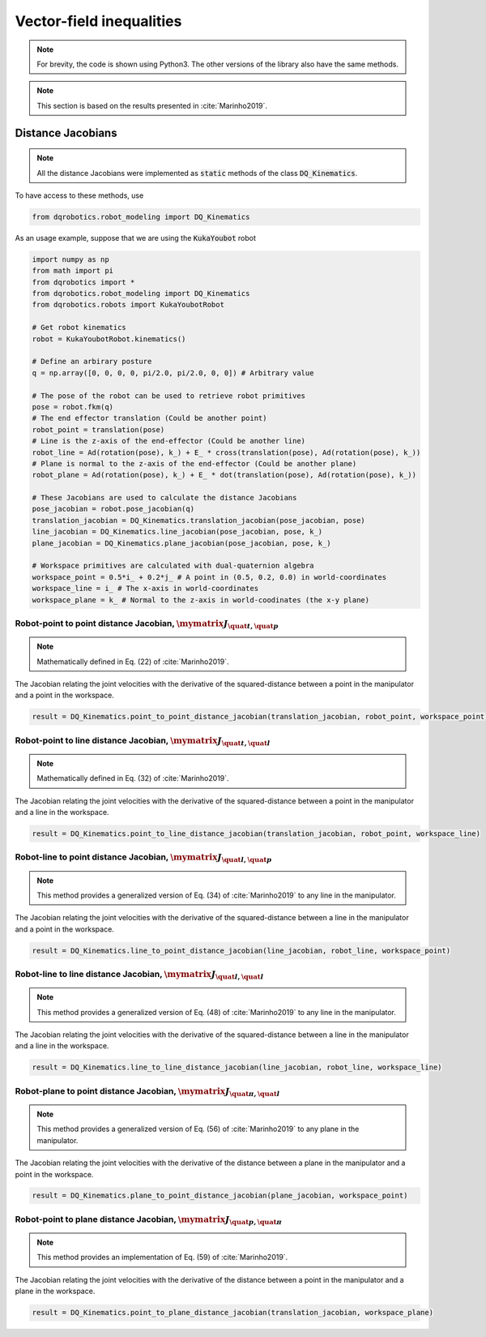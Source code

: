 Vector-field inequalities
########################
.. note:: 
  For brevity, the code is shown using Python3. The other versions of the library also have the same methods.

.. note::
  This section is based on the results presented in :cite:`Marinho2019`.
   
Distance Jacobians
==================

.. note::
   All the distance Jacobians were implemented as :code:`static` methods of the class :code:`DQ_Kinematics`.

To have access to these methods, use

.. code:: python

   from dqrobotics.robot_modeling import DQ_Kinematics

As an usage example, suppose that we are using the :code:`KukaYoubot` robot

.. code:: python

   import numpy as np
   from math import pi
   from dqrobotics import *
   from dqrobotics.robot_modeling import DQ_Kinematics
   from dqrobotics.robots import KukaYoubotRobot

   # Get robot kinematics
   robot = KukaYoubotRobot.kinematics()
   
   # Define an arbirary posture
   q = np.array([0, 0, 0, 0, pi/2.0, pi/2.0, 0, 0]) # Arbitrary value
   
   # The pose of the robot can be used to retrieve robot primitives
   pose = robot.fkm(q)
   # The end effector translation (Could be another point)
   robot_point = translation(pose)
   # Line is the z-axis of the end-effector (Could be another line)
   robot_line = Ad(rotation(pose), k_) + E_ * cross(translation(pose), Ad(rotation(pose), k_))
   # Plane is normal to the z-axis of the end-effector (Could be another plane)
   robot_plane = Ad(rotation(pose), k_) + E_ * dot(translation(pose), Ad(rotation(pose), k_))
   
   # These Jacobians are used to calculate the distance Jacobians
   pose_jacobian = robot.pose_jacobian(q)
   translation_jacobian = DQ_Kinematics.translation_jacobian(pose_jacobian, pose) 
   line_jacobian = DQ_Kinematics.line_jacobian(pose_jacobian, pose, k_)
   plane_jacobian = DQ_Kinematics.plane_jacobian(pose_jacobian, pose, k_)
   
   # Workspace primitives are calculated with dual-quaternion algebra
   workspace_point = 0.5*i_ + 0.2*j_ # A point in (0.5, 0.2, 0.0) in world-coordinates
   workspace_line = i_ # The x-axis in world-coordinates
   workspace_plane = k_ # Normal to the z-axis in world-coodinates (the x-y plane)


Robot-point to point distance Jacobian, :math:`\mymatrix J_{\quat t,\quat p}`
------------------------------------
.. note:: 
   Mathematically defined in Eq. (22) of :cite:`Marinho2019`.

The Jacobian relating the joint velocities with the derivative of the squared-distance between a point in the manipulator and a point in the workspace.

.. code:: python

   result = DQ_Kinematics.point_to_point_distance_jacobian(translation_jacobian, robot_point, workspace_point)

Robot-point to line distance Jacobian, :math:`\mymatrix J_{\quat t,\quat l}`
------------------------------------
.. note:: 
   Mathematically defined in Eq. (32) of :cite:`Marinho2019`.

The Jacobian relating the joint velocities with the derivative of the squared-distance between a point in the manipulator and a line in the workspace.

.. code:: python

   result = DQ_Kinematics.point_to_line_distance_jacobian(translation_jacobian, robot_point, workspace_line)


Robot-line to point distance Jacobian, :math:`\mymatrix J_{\quat l,\quat p}`
------------------------------------
.. note:: 
   This method provides a generalized version of Eq. (34) of :cite:`Marinho2019` to any line in the manipulator.

The Jacobian relating the joint velocities with the derivative of the squared-distance between a line in the manipulator and a point in the workspace.

.. code:: python

   result = DQ_Kinematics.line_to_point_distance_jacobian(line_jacobian, robot_line, workspace_point)


Robot-line to line distance Jacobian, :math:`\mymatrix J_{\quat l,\quat l}`
------------------------------------
.. note:: 
   This method provides a generalized version of Eq. (48) of :cite:`Marinho2019` to any line in the manipulator.

The Jacobian relating the joint velocities with the derivative of the squared-distance between a line in the manipulator and a line in the workspace.

.. code:: python

   result = DQ_Kinematics.line_to_line_distance_jacobian(line_jacobian, robot_line, workspace_line)
   
   
Robot-plane to point distance Jacobian, :math:`\mymatrix J_{\quat \pi,\quat l}`
------------------------------------
.. note:: 
   This method provides a generalized version of Eq. (56) of :cite:`Marinho2019` to any plane in the manipulator.

The Jacobian relating the joint velocities with the derivative of the distance between a plane in the manipulator and a point in the workspace.

.. code:: python

   result = DQ_Kinematics.plane_to_point_distance_jacobian(plane_jacobian, workspace_point)
   
   
Robot-point to plane distance Jacobian, :math:`\mymatrix J_{\quat p,\quat \pi}`
------------------------------------
.. note:: 
   This method provides an implementation of Eq. (59) of :cite:`Marinho2019`.

The Jacobian relating the joint velocities with the derivative of the distance between a point in the manipulator and a plane in the workspace.

.. code:: python

   result = DQ_Kinematics.point_to_plane_distance_jacobian(translation_jacobian, workspace_plane)

